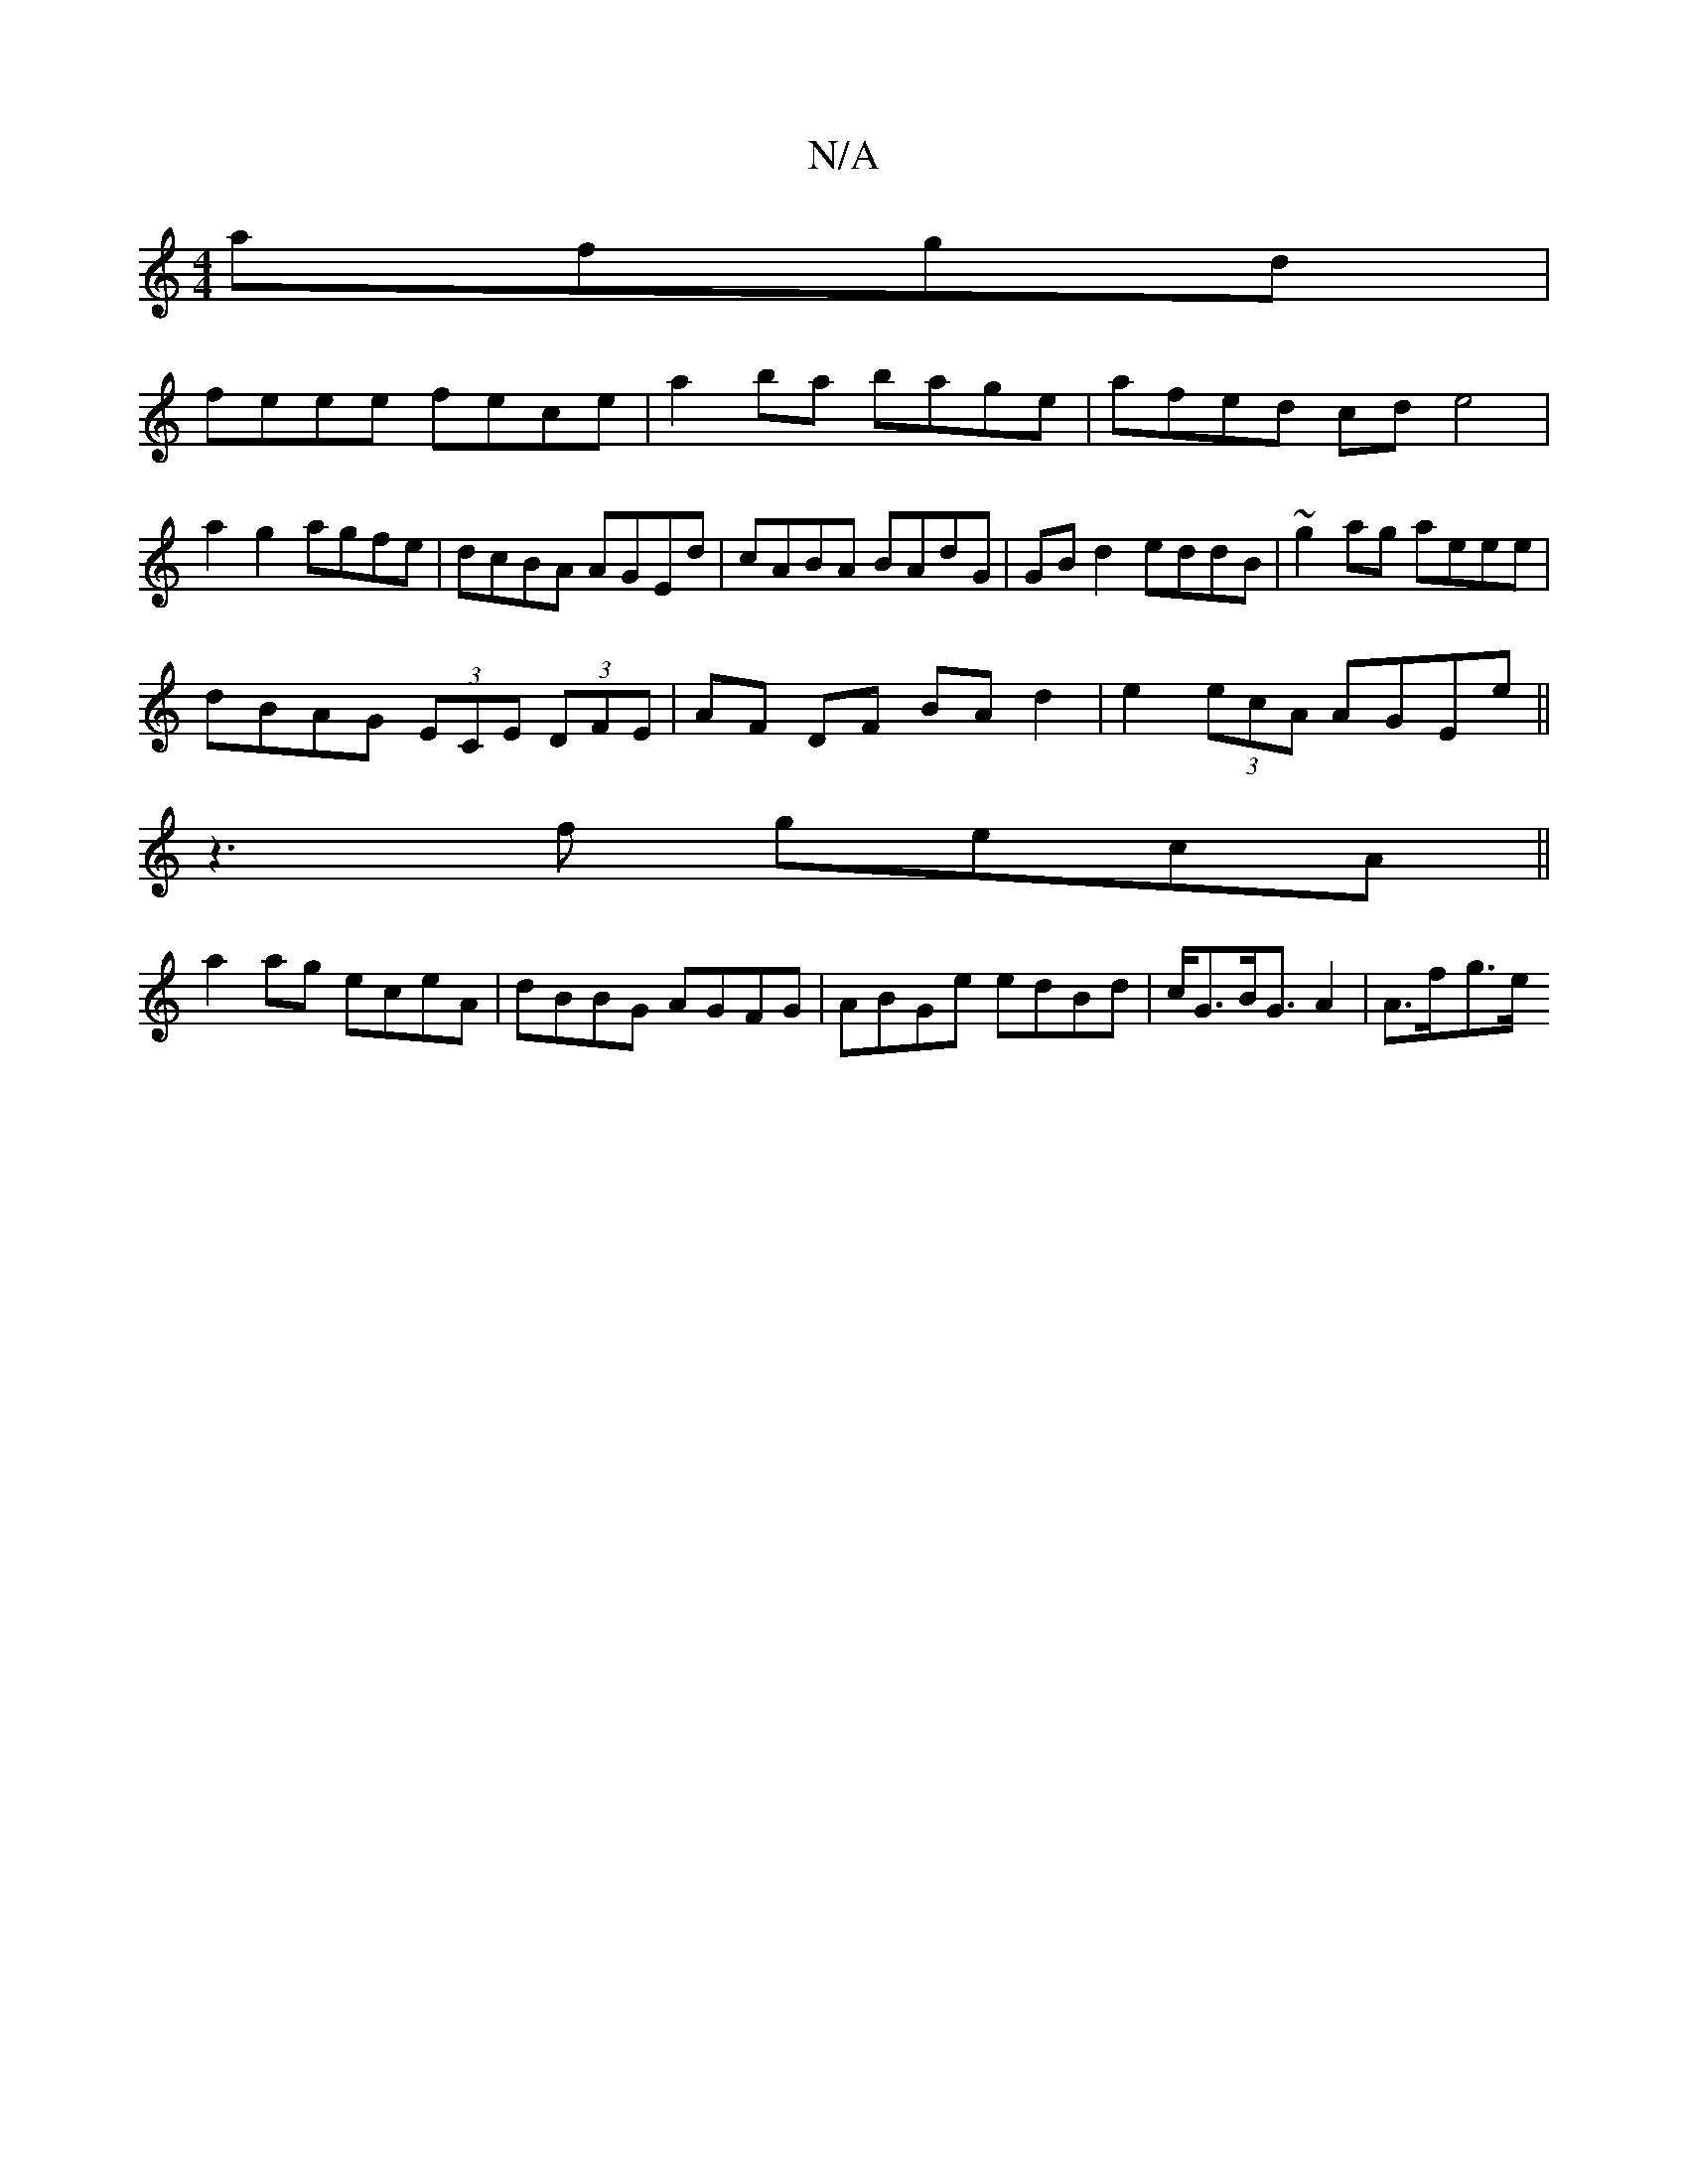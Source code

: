 X:1
T:N/A
M:4/4
R:N/A
K:Cmajor
afgd |
feee fece|a2 ba bage|afed cd e4|a2 g2 agfe|dcBA AGEd|cABA BAdG|GB d2 eddB| ~g2 ag aeee|
dBAG (3ECE (3DFE|AF DF BA d2|e2 (3ecA AGEe||
z3f gecA ||
a2 ag eceA|dBBG AGFG|ABGe edBd|c<GB<G A2|A>f-g>e